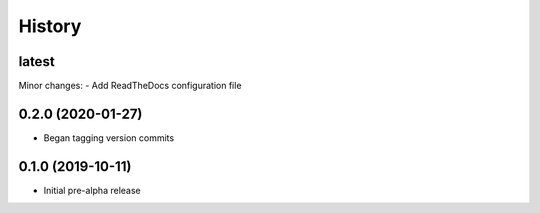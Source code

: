 =======
History
=======

latest
------

Minor changes:
- Add ReadTheDocs configuration file


0.2.0 (2020-01-27)
------------------

* Began tagging version commits


0.1.0 (2019-10-11)
------------------

* Initial pre-alpha release
